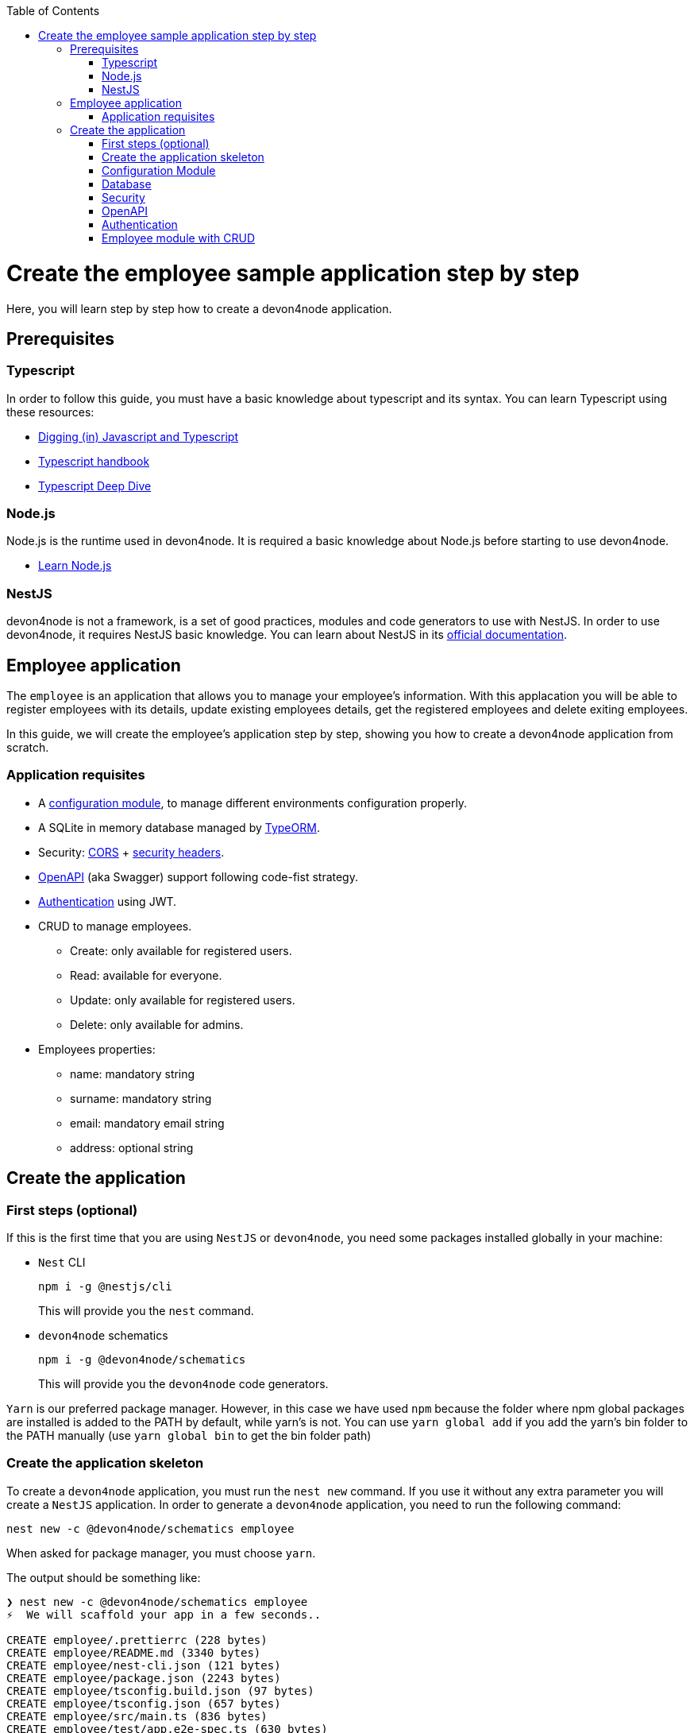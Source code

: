:toc: macro

ifdef::env-github[]
:tip-caption: :bulb:
:note-caption: :information_source:
:important-caption: :heavy_exclamation_mark:
:caution-caption: :fire:
:warning-caption: :warning:
endif::[]

toc::[]
:idprefix:
:idseparator: -
:reproducible:
:source-highlighter: rouge
:listing-caption: Listing

= Create the employee sample application step by step

Here, you will learn step by step how to create a devon4node application.

== Prerequisites

=== Typescript

In order to follow this guide, you must have a basic knowledge about typescript and its syntax. You can learn Typescript using these resources:

* link:https://github.com/soyrochus/diggingjsandts/blob/master/Digging%20(in)%20JavaScript%20and%20TypeScript.pdf[Digging (in) Javascript and Typescript]
* link:https://www.typescriptlang.org/docs/handbook/intro.html[Typescript handbook]
* link:https://basarat.gitbook.io/typescript/[Typescript Deep Dive]

=== Node.js

Node.js is the runtime used in devon4node. It is required a basic knowledge about Node.js before starting to use devon4node.

* link:https://nodejs.dev/learn/[Learn Node.js]

=== NestJS

devon4node is not a framework, is a set of good practices, modules and code generators to use with NestJS. In order to use devon4node, it requires NestJS basic knowledge. You can learn about NestJS in its link:https://docs.nestjs.com/[official documentation].

== Employee application

The `employee` is an application that allows you to manage your employee's information. With this applacation you will be able to register employees with its details, update existing employees details, get the registered employees and delete exiting employees.

In this guide, we will create the employee's application step by step, showing you how to create a devon4node application from scratch.

=== Application requisites

* A link:guides-configuration-module.asciidoc[configuration module], to manage different environments configuration properly.
* A SQLite in memory database managed by link:https://typeorm.io/[TypeORM].
* Security: link:https://docs.nestjs.com/security/cors[CORS] + link:https://docs.nestjs.com/security/helmet[security headers].
* link:https://docs.nestjs.com/openapi/introduction[OpenAPI] (aka Swagger) support following code-fist strategy.
* link:https://docs.nestjs.com/security/authentication#jwt-functionality[Authentication] using JWT.
* CRUD to manage employees.
** Create: only available for registered users.
** Read: available for everyone.
** Update: only available for registered users.
** Delete: only available for admins.
* Employees properties:
** name: mandatory string
** surname: mandatory string
** email: mandatory email string
** address: optional string

== Create the application

=== First steps (optional)

If this is the first time that you are using `NestJS` or `devon4node`, you need some packages installed globally in your machine:

* `Nest` CLI
+
[source,bash]
npm i -g @nestjs/cli
+
This will provide you the `nest` command.
+
* `devon4node` schematics
+
[source,bash]
npm i -g @devon4node/schematics
+
This will provide you the `devon4node` code generators.

`Yarn` is our preferred package manager. However, in this case we have used `npm` because the folder where npm global packages are installed is added to the PATH by default, while yarn's is not. You can use `yarn global add` if you add the yarn's bin folder to the PATH manually (use `yarn global bin` to get the bin folder path)

=== Create the application skeleton

To create a `devon4node` application, you must run the `nest new` command. If you use it without any extra parameter you will create a `NestJS` application. In order to generate a `devon4node` application, you need to run the following command:

[source,bash]
nest new -c @devon4node/schematics employee

When asked for package manager, you must choose `yarn`.

The output should be something like:

[source]
----
❯ nest new -c @devon4node/schematics employee
⚡  We will scaffold your app in a few seconds..

CREATE employee/.prettierrc (228 bytes)
CREATE employee/README.md (3340 bytes)
CREATE employee/nest-cli.json (121 bytes)
CREATE employee/package.json (2243 bytes)
CREATE employee/tsconfig.build.json (97 bytes)
CREATE employee/tsconfig.json (657 bytes)
CREATE employee/src/main.ts (836 bytes)
CREATE employee/test/app.e2e-spec.ts (630 bytes)
CREATE employee/test/jest-e2e.json (183 bytes)
CREATE employee/src/app/app.controller.spec.ts (617 bytes)
CREATE employee/src/app/app.controller.ts (274 bytes)
CREATE employee/src/app/app.module.ts (308 bytes)
CREATE employee/src/app/app.service.ts (142 bytes)
CREATE employee/.eslintrc.js (859 bytes)
CREATE employee/.husky/pre-commit (88 bytes)
CREATE employee/.vscode/extensions.json (63 bytes)
CREATE employee/.vscode/settings.json (150 bytes)
CREATE employee/src/app/core/core.module.ts (401 bytes)
CREATE employee/src/app/shared/exceptions/entity-not-found.exception.ts (419 bytes)
CREATE employee/src/app/shared/filters/entity-not-found.filter.ts (711 bytes)
CREATE employee/src/app/shared/logger/winston.logger.ts (2665 bytes)

? Which package manager would you ❤️  to use? yarn
----

Now you have a clean base application to start building. To do that, you can choose the pieces that you need, some provided by `devon4node` link:guides-code-generation.asciidoc[code generators], others not, but you must always follow the `devon4node` link:guides-key-principles.asciidoc[key principles] and link:guides-coding-conventions.asciidoc[coding conventions].

=== Configuration Module

. Then, we need to add some components, go inside the project folder and execute the following commands:
+
Go inside project folder: `cd employee`.
+
Config module: `nest g config-module`.

=== Database

In the `NodeJS` ecosystem there are many alternatives to connect to the database. You can use the drivers directly or use a ORM, but our recommendation is to use `TypeORM`

`devon4node` provides a generator to integrate into your project link:https://typeorm.io/[TypeORM].
TypeORM database, choose sqlite DB when asked `nest g typeorm`.

=== Security

Add security: `nest g security`.

=== OpenAPI

Swagger module: `nest g swagger`.

=== Authentication

Auth-jwt authentication: `nest g auth-jwt`.

=== Employee module with CRUD

`nest g resource employees`.

----
/employee/.prettierrc
/employee/nest-cli.json
/employee/package.json
/employee/README.md
/employee/tsconfig.build.json
/employee/tsconfig.json
/employee/tslint.json
/employee/src/main.ts
/employee/test/app.e2e-spec.ts
/employee/test/jest-e2e.json
/employee/src/app/app.controller.spec.ts
/employee/src/app/app.controller.ts
/employee/src/app/app.module.ts
/employee/src/app/app.service.ts
/employee/src/app/core/core.module.ts
/employee/src/app/shared/logger/winston.logger.ts
/employee/src/app/core/configuration/configuration.module.ts
/employee/src/app/core/configuration/model/index.ts
/employee/src/app/core/configuration/model/types.ts
/employee/src/app/core/configuration/services/configuration.service.spec.ts
/employee/src/app/core/configuration/services/configuration.service.ts
/employee/src/app/core/configuration/services/index.ts
/employee/src/config/default.ts
/employee/src/config/develop.ts
/employee/src/config/production.ts
/employee/src/config/test.ts
/employee/src/config/uat.ts
/employee/docker-compose.yml
/employee/ormconfig.json
/employee/src/app/shared/model/entities/base-entity.entity.ts
/employee/src/app/core/auth/auth.module.ts
/employee/src/app/core/auth/controllers/auth.controller.spec.ts
/employee/src/app/core/auth/controllers/auth.controller.ts
/employee/src/app/core/auth/controllers/index.ts
/employee/src/app/core/auth/decorators/index.ts
/employee/src/app/core/auth/decorators/roles.decorator.spec.ts
/employee/src/app/core/auth/decorators/roles.decorator.ts
/employee/src/app/core/auth/guards/index.ts
/employee/src/app/core/auth/guards/roles.guard.spec.ts
/employee/src/app/core/auth/guards/roles.guard.ts
/employee/src/app/core/auth/model/index.ts
/employee/src/app/core/auth/model/roles.enum.ts
/employee/src/app/core/auth/model/user-request.interface.ts
/employee/src/app/core/auth/services/auth.service.spec.ts
/employee/src/app/core/auth/services/auth.service.ts
/employee/src/app/core/auth/services/index.ts
/employee/src/app/core/auth/strategies/index.ts
/employee/src/app/core/auth/strategies/jwt.strategy.spec.ts
/employee/src/app/core/auth/strategies/jwt.strategy.ts
/employee/src/app/core/user/user.module.ts
/employee/src/app/core/user/model/index.ts
/employee/src/app/core/user/model/dto/user-payload.dto.ts
/employee/src/app/core/user/model/entities/user.entity.ts
/employee/src/app/core/user/services/index.ts
/employee/src/app/core/user/services/user.service.spec.ts
/employee/src/app/core/user/services/user.service.ts
/employee/test/auth/auth.service.mock.ts
/employee/test/user/user.repository.mock.ts
/employee/src/app/employee/employee.module.ts
/employee/src/app/employee/model/entities/employee.entity.ts
/employee/src/app/employee/model/index.ts
/employee/src/app/employee/controllers/employee.crud.controller.ts
/employee/src/app/employee/services/employee.crud.service.ts
/employee/src/app/employee/services/index.ts
/employee/src/app/employee/controllers/index.ts
----
+
. Open the VSCode
+
Execute the commands:
+
----
yarn install
code .
----
+
. Fill in the entity: src/app/employee/model/entities/employee.entity.ts
.. Add the columns
+
[source,typescript]
----
@Entity()
export class Employee extends BaseEntity {
  @Column('varchar', { length: 255, nullable: true })
  name?: string;

  @Column('varchar', { length: 255, nullable: true })
  surname?: string;

  @Column('varchar', { length: 255, nullable: true })
  email?: string;
}
----
+
.. Add the validations
+
[source,typescript]
----
@Entity()
export class Employee extends BaseEntity {
  @IsDefined({ groups: [CrudValidationGroups.CREATE] })
  @IsOptional({ groups: [CrudValidationGroups.UPDATE] })
  @MaxLength(255)
  @Column('varchar', { length: 255, nullable: true })
  name?: string;

  @IsDefined({ groups: [CrudValidationGroups.CREATE] })
  @IsOptional({ groups: [CrudValidationGroups.UPDATE] })
  @MaxLength(255)
  @Column('varchar', { length: 255, nullable: true })
  surname?: string;

  @IsDefined({ groups: [CrudValidationGroups.CREATE] })
  @IsOptional({ groups: [CrudValidationGroups.UPDATE] })
  @MaxLength(255)
  @IsEmail()
  @Column('varchar', { length: 255, nullable: true })
  email?: string;
}
----
+
.. Add the transformations
+
In this specific case, we will not transform any property, but you can see an example in the `src/app/shared/model/entities/base-entity.entity.ts` file.
+
[source,typescript]
----
export abstract class BaseEntity {
  @PrimaryGeneratedColumn('increment')
  id!: number;

  @VersionColumn({ default: 1 })
  @Exclude({ toPlainOnly: true })
  version!: number;

  @CreateDateColumn()
  @Exclude({ toPlainOnly: true })
  createdAt!: string;

  @UpdateDateColumn()
  @Exclude({ toPlainOnly: true })
  updatedAt!: string;
}
----
+
.. Add swagger metadata
+
[source,typescript]
----
@Entity()
export class Employee extends BaseEntity {
  @ApiPropertyOptional()
  @IsDefined({ groups: [CrudValidationGroups.CREATE] })
  @IsOptional({ groups: [CrudValidationGroups.UPDATE] })
  @MaxLength(255)
  @Column('varchar', { length: 255, nullable: true })
  name?: string;

  @ApiPropertyOptional()
  @IsDefined({ groups: [CrudValidationGroups.CREATE] })
  @IsOptional({ groups: [CrudValidationGroups.UPDATE] })
  @MaxLength(255)
  @Column('varchar', { length: 255, nullable: true })
  surname?: string;

  @ApiPropertyOptional()
  @IsDefined({ groups: [CrudValidationGroups.CREATE] })
  @IsOptional({ groups: [CrudValidationGroups.UPDATE] })
  @MaxLength(255)
  @IsEmail()
  @Column('varchar', { length: 255, nullable: true })
  email?: string;
}
----
+
. Add swagger metadata to `src/app/employee/controllers/employee.crud.controller.ts`
+
[source,typescript]
----
@ApiTags('employee')
----
+
. Generate database migrations
.. Build the application: `yarn build`
.. In order to create migration scripts with TypeORM, you need to install ts-node: `yarn global add ts-node`
.. Generate the tables creation migration: `yarn run typeorm migration:generate -n CreateTables`
+
image::images/sample/generate-migrations.PNG[]
+
The output will be something similar to:
+
[source,typescript]
----
export class CreateTables1572480273012 implements MigrationInterface {
  name = 'CreateTables1572480273012';

  public async up(queryRunner: QueryRunner): Promise<any> {
    await queryRunner.query(
      `CREATE TABLE "user" ("id" integer PRIMARY KEY AUTOINCREMENT NOT NULL, "version" integer NOT NULL DEFAULT (1), "createdAt" datetime NOT NULL DEFAULT (datetime('now')), "updatedAt" datetime NOT NULL DEFAULT (datetime('now')), "username" varchar(255) NOT NULL, "password" varchar(255) NOT NULL, "role" integer NOT NULL DEFAULT (0))`,
      undefined,
    );
    await queryRunner.query(
      `CREATE TABLE "employee" ("id" integer PRIMARY KEY AUTOINCREMENT NOT NULL, "version" integer NOT NULL DEFAULT (1), "createdAt" datetime NOT NULL DEFAULT (datetime('now')), "updatedAt" datetime NOT NULL DEFAULT (datetime('now')), "name" varchar(255), "surname" varchar(255), "email" varchar(255))`,
      undefined,
    );
  }

  public async down(queryRunner: QueryRunner): Promise<any> {
    await queryRunner.query(`DROP TABLE "employee"`, undefined);
    await queryRunner.query(`DROP TABLE "user"`, undefined);
  }
}
----
+
The number in the name is a timestamp, so may change in your application.
+
.. Create a migration to insert data:`yarn run typeorm migration:generate -n InsertData`
+
image::images/sample/insert-data.PNG[]
+
and fill in with the following code:
+
[source,typescript]
----
export class InsertData1572480830290 implements MigrationInterface {
  public async up(queryRunner: QueryRunner): Promise<any> {
    await queryRunner.query(
      `INSERT INTO EMPLOYEE(id, name, surname, email) VALUES(1, 'Santiago', 'Fowler', 'Santiago.Fowler@example.com');`,
    );
    await queryRunner.query(
      `INSERT INTO EMPLOYEE(id, name, surname, email) VALUES(2, 'Clinton', 'Thornton', 'Clinton.Thornton@example.com');`,
    );
    await queryRunner.query(
      `INSERT INTO EMPLOYEE(id, name, surname, email) VALUES(3, 'Lisa', 'Rodriquez', 'Lisa.Rodriquez@example.com');`,
    );
    await queryRunner.query(
      `INSERT INTO EMPLOYEE(id, name, surname, email) VALUES(4, 'Calvin', 'Becker', 'Calvin.Becker@example.com');`,
    );
    await queryRunner.query(`INSERT INTO USER(id, username, password, role) VALUES(?, ?, ?, ?);`, [
      1,
      'user',
      await hash('password', await genSalt(12)),
      roles.USER,
    ]);
    await queryRunner.query(`INSERT INTO USER(id, username, password, role) VALUES(?, ?, ?, ?);`, [
      2,
      'admin',
      await hash('admin', await genSalt(12)),
      roles.ADMIN,
    ]);
  }

  public async down(queryRunner: QueryRunner): Promise<any> {
    await queryRunner.query(`DELETE FROM EMPLOYEE`);
    await queryRunner.query(`DELETE FROM USER`);
  }
}
----
+
. Start the application: `yarn start:dev`
+
image::images/sample/start-app.png[]
+
. Check the swagger endpoint: `http://localhost:3000/v1/api`
+
image::images/sample/swagger.png[]
+
. Make petitions to the employee CRUD: `http://localhost:3000/v1/employee/employees`
+
image::images/sample/employees.png[]
+
. Write the tests
+
As we do not create any method, only add some properties to the entity, all application must be tested by the autogenerated code. As we add some modules, you need to uncomment some lines in the `src/app/core/configuration/services/configuration.service.spec.ts`:
+
[source,typescript]
----
describe('ConfigurationService', () => {
  const configService: ConfigurationService = new ConfigurationService();

  it('should return the values of test config file', () => {
    expect(configService.isDev).toStrictEqual(def.isDev);
    expect(configService.host).toStrictEqual(def.host);
    expect(configService.port).toStrictEqual(def.port);
    expect(configService.clientUrl).toStrictEqual(def.clientUrl);
    expect(configService.globalPrefix).toStrictEqual(def.globalPrefix);
    // Remove comments if you add those modules
    expect(configService.database).toStrictEqual(def.database);
    expect(configService.swaggerConfig).toStrictEqual(def.swaggerConfig);
    expect(configService.jwtConfig).toStrictEqual(def.jwtConfig);
    // expect(configService.mailerConfig).toStrictEqual(def.mailerConfig);
  });
  it('should take the value of environment varible if defined', () => {
    process.env.isDev = 'true';
    process.env.host = 'notlocalhost';
    process.env.port = '123456';
    process.env.clientUrl = 'http://theclienturl.net';
    process.env.globalPrefix = 'v2';
    process.env.swaggerConfig = JSON.stringify({
      swaggerTitle: 'Test Application',
    });
    process.env.database = JSON.stringify({
      type: 'oracle',
      cli: { entitiesDir: 'src/notentitiesdir' },
    });
    process.env.jwtConfig = JSON.stringify({ secret: 'NOTSECRET' });
    // process.env.mailerConfig = JSON.stringify({ mailOptions: { host: 'notlocalhost' }});

    expect(configService.isDev).toBe(true);
    expect(configService.host).toBe('notlocalhost');
    expect(configService.port).toBe(123456);
    expect(configService.clientUrl).toBe('http://theclienturl.net');
    expect(configService.globalPrefix).toBe('v2');
    const database: any = { ...def.database, type: 'oracle' };
    database.cli.entitiesDir = 'src/notentitiesdir';
    expect(configService.database).toStrictEqual(database);
    expect(configService.swaggerConfig).toStrictEqual({
      ...def.swaggerConfig,
      swaggerTitle: 'Test Application',
    });
    expect(configService.jwtConfig).toStrictEqual({
      ...def.jwtConfig,
      secret: 'NOTSECRET',
    });
    // const mail: any = { ...def.mailerConfig };
    // mail.mailOptions.host = 'notlocalhost';
    // expect(configService.mailerConfig).toStrictEqual(mail);

    process.env.isDev = undefined;
    process.env.host = undefined;
    process.env.port = undefined;
    process.env.clientUrl = undefined;
    process.env.globalPrefix = undefined;
    process.env.database = undefined;
    process.env.swaggerConfig = undefined;
    process.env.jwtConfig = undefined;
    // process.env.mailerConfig = undefined;
  });
});
----
+
And the output should be:
+
image::images/sample/test.png[]
